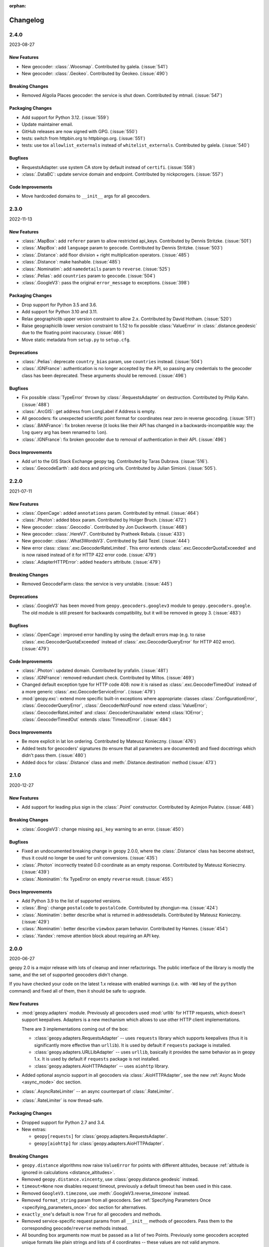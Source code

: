 :orphan:

Changelog
=========

.. _v2-4-0:

2.4.0
-----
2023-08-27

New Features
~~~~~~~~~~~~

- New geocoder: :class:`.Woosmap`.
  Contributed by galela. (:issue:`541`)
- New geocoder: :class:`.Geokeo`.
  Contributed by Geokeo. (:issue:`490`)

Breaking Changes
~~~~~~~~~~~~~~~~

- Removed Algolia Places geocoder: the service is shut down.
  Contributed by mtmail. (:issue:`547`)

Packaging Changes
~~~~~~~~~~~~~~~~~

- Add support for Python 3.12. (:issue:`559`)
- Update maintainer email.
- GitHub releases are now signed with GPG. (:issue:`550`)
- tests: switch from httpbin.org to httpbingo.org. (:issue:`551`)
- tests: use tox ``allowlist_externals`` instead of ``whitelist_externals``.
  Contributed by galela. (:issue:`540`)

Bugfixes
~~~~~~~~

- RequestsAdapter: use system CA store by default instead of ``certifi``.
  (:issue:`558`)
- :class:`.DataBC`: update service domain and endpoint.
  Contributed by nickpcrogers. (:issue:`557`)

Code Improvements
~~~~~~~~~~~~~~~~~

- Move hardcoded domains to ``__init__`` args for all geocoders.


.. _v2-3-0:

2.3.0
-----
2022-11-13

New Features
~~~~~~~~~~~~

- :class:`.MapBox`: add ``referer`` param to allow restricted api_keys.
  Contributed by Dennis Stritzke. (:issue:`501`)
- :class:`.MapBox`: add ``language`` param to ``geocode``.
  Contributed by Dennis Stritzke. (:issue:`503`)
- :class:`.Distance`: add floor division + right multiplication
  operators. (:issue:`485`)
- :class:`.Distance`: make hashable. (:issue:`485`)
- :class:`.Nominatim`: add ``namedetails`` param to ``reverse``. (:issue:`525`)
- :class:`.Pelias`: add ``countries`` param to ``geocode``. (:issue:`504`)
- :class:`.GoogleV3`: pass the original ``error_message`` to exceptions.
  (:issue:`398`)

Packaging Changes
~~~~~~~~~~~~~~~~~

- Drop support for Python 3.5 and 3.6.
- Add support for Python 3.10 and 3.11.
- Relax geographiclib upper version constraint to allow 2.x.
  Contributed by David Hotham. (:issue:`520`)
- Raise geographiclib lower version constraint to 1.52 to fix possible
  :class:`ValueError` in :class:`.distance.geodesic` due to
  the floating point inaccuracy. (:issue:`466`)
- Move static metadata from ``setup.py`` to ``setup.cfg``.

Deprecations
~~~~~~~~~~~~

- :class:`.Pelias`: deprecate ``country_bias`` param, use ``countries``
  instead. (:issue:`504`)
- :class:`.IGNFrance`: authentication is no longer accepted by the API,
  so passing any credentials to the geocoder class has been deprecated.
  These arguments should be removed. (:issue:`496`)

Bugfixes
~~~~~~~~

- Fix possible :class:`TypeError` thrown by :class:`.RequestsAdapter`
  on destruction. Contributed by Philip Kahn. (:issue:`488`)
- :class:`.ArcGIS`: get address from LongLabel if Address is empty.
- All geocoders: fix unexpected scientific point format for coordinates
  near zero in reverse geocoding. (:issue:`511`)
- :class:`.BANFrance`: fix broken reverse (it looks like their API has
  changed in a backwards-incompatible way: the ``lng`` query arg has
  been renamed to ``lon``).
- :class:`.IGNFrance`: fix broken geocoder due to removal of
  authentication in their API. (:issue:`496`)

Docs Improvements
~~~~~~~~~~~~~~~~~

- Add url to the GIS Stack Exchange geopy tag.
  Contributed by Taras Dubrava. (:issue:`516`).
- :class:`.GeocodeEarth`: add docs and pricing urls.
  Contributed by Julian Simioni. (:issue:`505`).


.. _v2-2-0:

2.2.0
-----
2021-07-11

New Features
~~~~~~~~~~~~

- :class:`.OpenCage`: added ``annotations`` param.
  Contributed by mtmail. (:issue:`464`)
- :class:`.Photon`: added ``bbox`` param.
  Contributed by Holger Bruch. (:issue:`472`)
- New geocoder: :class:`.Geocodio`.
  Contributed by Jon Duckworth. (:issue:`468`)
- New geocoder: :class:`.HereV7`.
  Contributed by Pratheek Rebala. (:issue:`433`)
- New geocoder: :class:`.What3WordsV3`.
  Contributed by Saïd Tezel. (:issue:`444`)
- New error class: :class:`.exc.GeocoderRateLimited`. This error extends
  :class:`.exc.GeocoderQuotaExceeded` and is now raised instead of it
  for HTTP 422 error code. (:issue:`479`)
- :class:`.AdapterHTTPError`: added ``headers`` attribute. (:issue:`479`)

Breaking Changes
~~~~~~~~~~~~~~~~

- Removed GeocodeFarm class: the service is very unstable. (:issue:`445`)

Deprecations
~~~~~~~~~~~~

- :class:`.GoogleV3` has been moved from ``geopy.geocoders.googlev3`` module
  to ``geopy.geocoders.google``. The old module is still present for
  backwards compatibility, but it will be removed in geopy 3. (:issue:`483`)

Bugfixes
~~~~~~~~

- :class:`.OpenCage`: improved error handling by using the default errors map
  (e.g. to raise :class:`.exc.GeocoderQuotaExceeded` instead of
  :class:`.exc.GeocoderQueryError` for HTTP 402 error). (:issue:`479`)

Code Improvements
~~~~~~~~~~~~~~~~~

- :class:`.Photon`: updated domain. Contributed by yrafalin. (:issue:`481`)
- :class:`.IGNFrance`: removed redundant check. Contributed by Miltos. (:issue:`469`)
- Changed default exception type for HTTP code 408: now it is raised as
  :class:`.exc.GeocoderTimedOut` instead of a more
  generic :class:`.exc.GeocoderServiceError`. (:issue:`479`)
- :mod:`geopy.exc`: extend more specific built-in exceptions where appropriate:
  classes :class:`.ConfigurationError`, :class:`.GeocoderQueryError`,
  :class:`.GeocoderNotFound` now extend :class:`ValueError`;
  :class:`.GeocoderRateLimited` and :class:`.GeocoderUnavailable`
  extend :class:`IOError`;
  :class:`.GeocoderTimedOut` extends :class:`TimeoutError`. (:issue:`484`)

Docs Improvements
~~~~~~~~~~~~~~~~~

- Be more explicit in lat lon ordering.
  Contributed by Mateusz Konieczny. (:issue:`476`)
- Added tests for geocoders' signatures (to ensure that all parameters
  are documented) and fixed docstrings which didn't pass them. (:issue:`480`)
- Added docs for :class:`.Distance` class
  and :meth:`.Distance.destination` method (:issue:`473`)


.. _v2-1-0:

2.1.0
-----
2020-12-27

New Features
~~~~~~~~~~~~

- Add support for leading plus sign in the :class:`.Point` constructor.
  Contributed by Azimjon Pulatov. (:issue:`448`)

Breaking Changes
~~~~~~~~~~~~~~~~

- :class:`.GoogleV3`: change missing ``api_key`` warning to an error. (:issue:`450`)

Bugfixes
~~~~~~~~

- Fixed an undocumented breaking change in geopy 2.0.0, where
  the :class:`.Distance` class has become abstract, thus it could
  no longer be used for unit conversions. (:issue:`435`)
- :class:`.Photon` incorrectly treated 0.0 coordinate as an empty response.
  Contributed by Mateusz Konieczny. (:issue:`439`)
- :class:`.Nominatim`: fix TypeError on empty ``reverse`` result. (:issue:`455`)


Docs Improvements
~~~~~~~~~~~~~~~~~

- Add Python 3.9 to the list of supported versions.
- :class:`.Bing`: change ``postalcode`` to ``postalCode``.
  Contributed by zhongjun-ma. (:issue:`424`)
- :class:`.Nominatim`: better describe what is returned in addressdetails.
  Contributed by Mateusz Konieczny. (:issue:`429`)
- :class:`.Nominatim`: better describe ``viewbox`` param behavior.
  Contributed by Hannes. (:issue:`454`)
- :class:`.Yandex`: remove attention block about requiring an API key.


.. _v2-0-0:

2.0.0
-----
2020-06-27

geopy 2.0 is a major release with lots of cleanup and inner refactorings.
The public interface of the library is mostly the same, and the set
of supported geocoders didn't change.

If you have checked your code on the latest 1.x release with enabled
warnings (i.e. with ``-Wd`` key of the ``python`` command) and fixed
all of them, then it should be safe to upgrade.

New Features
~~~~~~~~~~~~

- :mod:`geopy.adapters` module. Previously all geocoders used :mod:`urllib`
  for HTTP requests, which doesn't support keepalives. Adapters is
  a new mechanism which allows to use other HTTP client implementations.

  There are 3 implementations coming out of the box:

  + :class:`geopy.adapters.RequestsAdapter` -- uses ``requests`` library
    which supports keepalives (thus it is significantly more effective
    than ``urllib``). It is used by default if ``requests`` package
    is installed.
  + :class:`geopy.adapters.URLLibAdapter` -- uses ``urllib``, basically
    it provides the same behavior as in geopy 1.x. It is used by default if
    ``requests`` package is not installed.
  + :class:`geopy.adapters.AioHTTPAdapter` -- uses ``aiohttp`` library.

- Added optional asyncio support in all geocoders via
  :class:`.AioHTTPAdapter`, see the new :ref:`Async Mode <async_mode>`
  doc section.
- :class:`.AsyncRateLimiter` -- an async counterpart of :class:`.RateLimiter`.
- :class:`.RateLimiter` is now thread-safe.

Packaging Changes
~~~~~~~~~~~~~~~~~

- Dropped support for Python 2.7 and 3.4.
- New extras:

  + ``geopy[requests]`` for :class:`geopy.adapters.RequestsAdapter`.
  + ``geopy[aiohttp]`` for :class:`geopy.adapters.AioHTTPAdapter`.

Breaking Changes
~~~~~~~~~~~~~~~~

- ``geopy.distance`` algorithms now raise ``ValueError`` for points with
  different altitudes, because :ref:`altitude is ignored in calculations
  <distance_altitudes>`.
- Removed ``geopy.distance.vincenty``, use :class:`geopy.distance.geodesic` instead.
- ``timeout=None`` now disables request timeout, previously
  a default timeout has been used in this case.
- Removed ``GoogleV3.timezone``, use :meth:`.GoogleV3.reverse_timezone` instead.
- Removed ``format_string`` param from all geocoders.
  See :ref:`Specifying Parameters Once <specifying_parameters_once>`
  doc section for alternatives.
- ``exactly_one``'s default is now ``True`` for all geocoders
  and methods.
- Removed service-specific request params from all ``__init__`` methods
  of geocoders. Pass them to the corresponding ``geocode``/``reverse``
  methods instead.
- All bounding box arguments now must be passed as a list of two Points.
  Previously some geocoders accepted unique formats like plain strings
  and lists of 4 coordinates -- these values are not valid anymore.
- :meth:`.GoogleV3.reverse_timezone` used to allow numeric ``at_time`` value.
  Pass ``datetime`` instances instead.
- ``reverse`` methods used to bypass the query if it couldn't be parsed
  as a :class:`.Point`. Now a ``ValueError`` is raised in this case.
- :class:`.Location` and :class:`.Timezone` classes no longer accept None
  for ``point`` and ``raw`` args.
- :class:`.Nominatim` now raises :class:`geopy.exc.ConfigurationError` when
  used with a default or sample user-agent.
- :class:`.Point` now raises a ``ValueError`` if constructed from a single number.
  A zero longitude must be explicitly passed to avoid the error.
- Most of the service-specific arguments of geocoders now must be passed
  as kwargs, positional arguments are not accepted.
- Removed default value ``None`` for authentication key arguments of
  :class:`.GeoNames`, :class:`.OpenMapQuest` and :class:`.Yandex`.
- ``parse_*`` methods in geocoders have been prefixed with ``_``
  to explicitly mark that they are private.

Deprecations
~~~~~~~~~~~~

- :class:`.Nominatim` has been moved from ``geopy.geocoders.osm`` module
  to ``geopy.geocoders.nominatim``. The old module is still present for
  backwards compatibility, but it will be removed in geopy 3.
